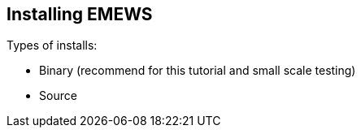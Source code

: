 == Installing EMEWS



Types of installs:

* Binary (recommend for this tutorial and small scale testing)
* Source

